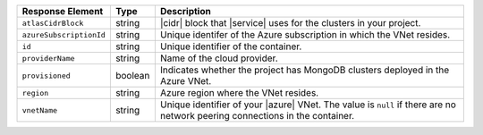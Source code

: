 .. list-table::
   :header-rows: 1
   :widths: 15 10 75

   * - Response Element
     - Type
     - Description

   * - ``atlasCidrBlock``
     - string
     - |cidr| block that |service| uses for the clusters in your
       project.

   * - ``azureSubscriptionId``
     - string
     - Unique identifer of the Azure subscription in which the
       VNet resides.

   * - ``id``
     - string
     - Unique identifier of the container.

   * - ``providerName``
     - string
     - Name of the cloud provider.

   * - ``provisioned``
     - boolean
     - Indicates whether the project has MongoDB clusters deployed in
       the Azure VNet.

   * - ``region``
     - string
     - Azure region where the VNet resides.

   * - ``vnetName``
     - string
     - Unique identifier of your |azure| VNet. The value is ``null`` if
       there are no network peering connections in the container.
